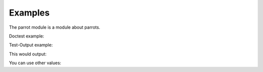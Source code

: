.. _examples:

Examples
============


.. testsetup::


    import numpy
    from beeclust.beeclust import BeeClust
    referencion = BeeClust(numpy.zeros((4,4), dtype = numpy.int8))

The parrot module is a module about parrots.

Doctest example:

.. doctest::

    >>> simulation = BeeClust(numpy.zeros((4,4), dtype = numpy.int8))
    >>> simulation.tick()
    0

Test-Output example:

.. testcode::

    simulation.tick()

This would output:

.. testoutput::

    0

You can use other values:

.. testcode::

    simulation.tick()

.. testoutput::
   :hide:

    0
